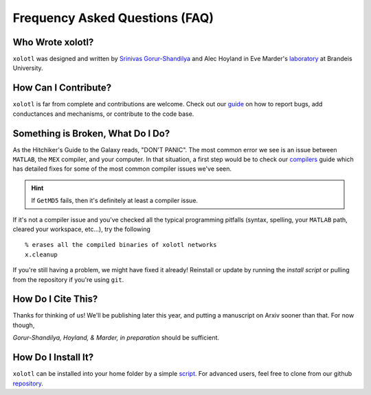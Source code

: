 .. set up matlab code highlighting
.. highlight:: matlab

.. set up referencing
.. _faq:
Frequency Asked Questions (FAQ)
===============================

Who Wrote xolotl?
^^^^^^^^^^^^^^^^^
``xolotl`` was designed and written by `Srinivas Gorur-Shandilya`_ and Alec Hoyland in
Eve Marder's laboratory_ at Brandeis University.

.. _`Srinivas Gorur-Shandilya`: https://srinivas.gs/
.. _laboratory: https://blogs.brandeis.edu/marderlab/

How Can I Contribute?
^^^^^^^^^^^^^^^^^^^^^
``xolotl`` is far from complete and contributions are welcome. Check out our guide_
on how to report bugs, add conductances and mechanisms, or contribute to the code base.

.. _guide: contributing.rst

Something is Broken, What Do I Do?
^^^^^^^^^^^^^^^^^^^^^^^^^^^^^^^^^^
As the Hitchiker's Guide to the Galaxy reads, "DON'T PANIC". The most common error
we see is an issue between ``MATLAB``, the ``MEX`` compiler, and your computer. In that
situation, a first step would be to check our compilers_ guide which has detailed fixes for
some of the most common compiler issues we've seen.

.. hint::
  If ``GetMD5`` fails, then it's definitely at least a compiler issue.

If it's not a compiler issue and you've checked all the typical programming
pitfalls (syntax, spelling, your ``MATLAB`` path, cleared your workspace, etc...),
try the following ::
  % erases all the compiled binaries of xolotl networks
  x.cleanup

If you're still having a problem, we might have fixed it already! Reinstall or update
by running the `install script` or pulling from the repository if you're using ``git``.

.. _compilers: compilers.rst
.. _`install script`: installing.rst

How Do I Cite This?
^^^^^^^^^^^^^^^^^^^
Thanks for thinking of us! We'll be publishing later this year, and putting a
manuscript on Arxiv sooner than that. For now though,

*Gorur-Shandilya, Hoyland, & Marder, in preparation* should be sufficient.

How Do I Install It?
^^^^^^^^^^^^^^^^^^^^
``xolotl`` can be installed into your home folder by a simple script_. For advanced
users, feel free to clone from our github repository_.

.. _script: installing.rst
.. _repository: https://github.com/sg-s/xolotl
